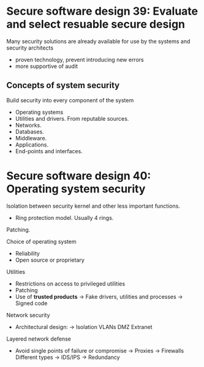 * Secure software design 39: Evaluate and select resuable secure design

Many security solutions are already available for use by the systems and security architects
- proven technology, prevent introducing new errors
- more supportive of audit

** Concepts of system security

Build security into every component of the system
- Operating systems
- Utilities and drivers. From reputable sources.
- Networks.
- Databases.
- Middleware.
- Applications.
- End-points and interfaces.

* Secure software design 40: Operating system security

Isolation between security kernel and other less important functions.
- Ring protection model. Usually 4 rings.

Patching.

Choice of operating system
- Reliability
- Open source or proprietary

Utilities
- Restrictions on access to privileged utilities
- Patching
- Use of *trusted products*
  -> Fake drivers, utilities and processes
  -> Signed code

Network security
- Architectural design:
  -> Isolation
     VLANs
     DMZ
     Extranet

Layered network defense
- Avoid single points of failure or compromise
  -> Proxies
  -> Firewalls
     Different types
  -> IDS/IPS
  -> Redundancy
